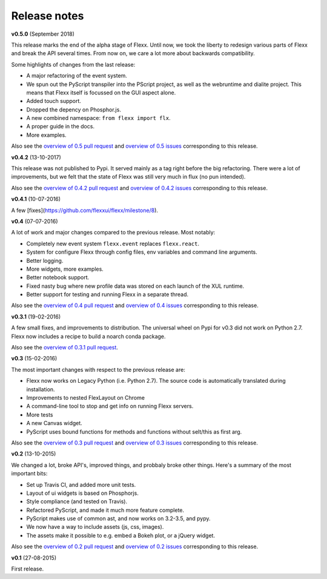 -------------
Release notes
-------------


**v0.5.0** (September 2018)

This release marks the end of the alpha stage of Flexx. Until now, we took the liberty
to redesign various parts of Flexx and break the API several times. From now on,
we care a lot more about backwards compatibility.

Some highlights of changes from the last release:

* A major refactoring of the event system.
* We spun out the PyScript transpiler into the PScript project, as well
  as the webruntime and dialite project. This means that Flexx itself
  is focussed on the GUI aspect alone.
* Added touch support.
* Dropped the depency on Phosphor.js.
* A new combined namespace: ``from flexx import flx``.
* A proper guide in the docs.
* More examples.

Also see the
`overview of 0.5 pull request <https://github.com/flexxui/flexx/issues?q=is%3Apr+milestone%3Av0.5>`_
and
`overview of 0.5 issues <https://github.com/flexxui/flexx/issues?q=is%3Aissue+milestone%3Av0.5>`_
corresponding to this release.


**v0.4.2** (13-10-2017)

This release was not published to Pypi. It served mainly as a tag right before
the big refactoring. There were a lot of improvements, but we felt that the state of Flexx
was still very much in flux (no pun intended).


Also see the
`overview of 0.4.2 pull request <https://github.com/flexxui/flexx/issues?q=is%3Apr+milestone%3Av0.4.2>`_
and
`overview of 0.4.2 issues <https://github.com/flexxui/flexx/issues?q=is%3Aissue+milestone%3Av0.4.2>`_
corresponding to this release.


**v0.4.1** (10-07-2016)

A few [fixes](https://github.com/flexxui/flexx/milestone/8).


**v0.4** (07-07-2016)

A lot of work and major changes compared to the previous release. Most notably:

* Completely new event system ``flexx.event`` replaces ``flexx.react``.
* System for configure Flexx through config files, env variables and command line arguments.
* Better logging.
* More widgets, more examples.
* Better notebook support.
* Fixed nasty bug where new profile data was stored on each launch of the XUL runtime.
* Better support for testing and running Flexx in a separate thread.

Also see the
`overview of 0.4 pull request <https://github.com/flexxui/flexx/issues?q=is%3Apr+milestone%3Av0.4>`_
and
`overview of 0.4 issues <https://github.com/flexxui/flexx/issues?q=is%3Aissue+milestone%3Av0.4>`_
corresponding to this release.


**v0.3.1** (19-02-2016)

A few small fixes, and improvements to distribution. The universal wheel
on Pypi for v0.3 did not work on Python 2.7. Flexx now includes
a recipe to build a noarch conda package.

Also see the
`overview of 0.3.1 pull request <https://github.com/flexxui/flexx/issues?q=is%3Apr+milestone%3Av0.3.1>`_.


**v0.3** (15-02-2016)

The most important changes with respect to the previous release are:
    
- Flexx now works on Legacy Python (i.e. Python 2.7). The source code is
  automatically translated during installation.
- Improvements to nested FlexLayout on Chrome
- A command-line tool to stop and get info on running Flexx servers.
- More tests
- A new Canvas widget.
- PyScript uses bound functions for methods and functions without selt/this
  as first arg.

Also see the
`overview of 0.3 pull request <https://github.com/flexxui/flexx/issues?q=is%3Apr+milestone%3Av0.3>`_
and
`overview of 0.3 issues <https://github.com/flexxui/flexx/issues?q=is%3Aissue+milestone%3Av0.3>`_
corresponding to this release.


**v0.2** (13-10-2015)

We changed a lot, broke API's, improved things, and probbaly broke other
things. Here's a summary of the most important bits:

- Set up Travis CI, and added more unit tests.
- Layout of ui widgets is based on Phosphorjs.
- Style compliance (and tested on Travis).
- Refactored PyScript, and made it much more feature complete.
- PyScript makes use of common ast, and now works on 3.2-3.5, and pypy.
- We now have a way to include assets (js, css, images).
- The assets make it possible to e.g. embed a Bokeh plot, or a jQuery widget.

Also see the
`overview of 0.2 pull request <https://github.com/flexxui/flexx/issues?q=is%3Apr+milestone%3Av0.2>`_
and
`overview of 0.2 issues <https://github.com/flexxui/flexx/issues?q=is%3Aissue+milestone%3Av0.2>`_
corresponding to this release.


**v0.1** (27-08-2015)

First release.
